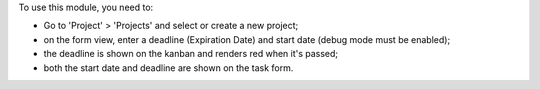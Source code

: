 To use this module, you need to:

* Go to 'Project' > 'Projects' and select or create a new project;
* on the form view, enter a deadline (Expiration Date) and start date (debug mode must be enabled);
* the deadline is shown on the kanban and renders red when it's passed;
* both the start date and deadline are shown on the task form.
